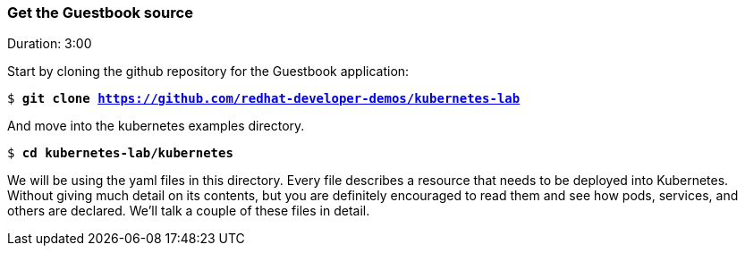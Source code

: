 // JBoss, Home of Professional Open Source
// Copyright 2016, Red Hat, Inc. and/or its affiliates, and individual
// contributors by the @authors tag. See the copyright.txt in the
// distribution for a full listing of individual contributors.
//
// Licensed under the Apache License, Version 2.0 (the "License");
// you may not use this file except in compliance with the License.
// You may obtain a copy of the License at
// http://www.apache.org/licenses/LICENSE-2.0
// Unless required by applicable law or agreed to in writing, software
// distributed under the License is distributed on an "AS IS" BASIS,
// WITHOUT WARRANTIES OR CONDITIONS OF ANY KIND, either express or implied.
// See the License for the specific language governing permissions and
// limitations under the License.

### Get the Guestbook source
Duration: 3:00

Start by cloning the github repository for the Guestbook application:

[subs="normal,attributes"]
----
$ *git clone https://github.com/redhat-developer-demos/kubernetes-lab*
----

And move into the kubernetes examples directory.

[subs="normal,attributes"]
----
$ *cd kubernetes-lab/kubernetes*
----

We will be using the yaml files in this directory.  Every file describes a resource that needs to be deployed into Kubernetes. Without giving much detail on its contents, but you are definitely encouraged to read them and see how pods, services, and others are declared.  We’ll talk a couple of these files in detail.

